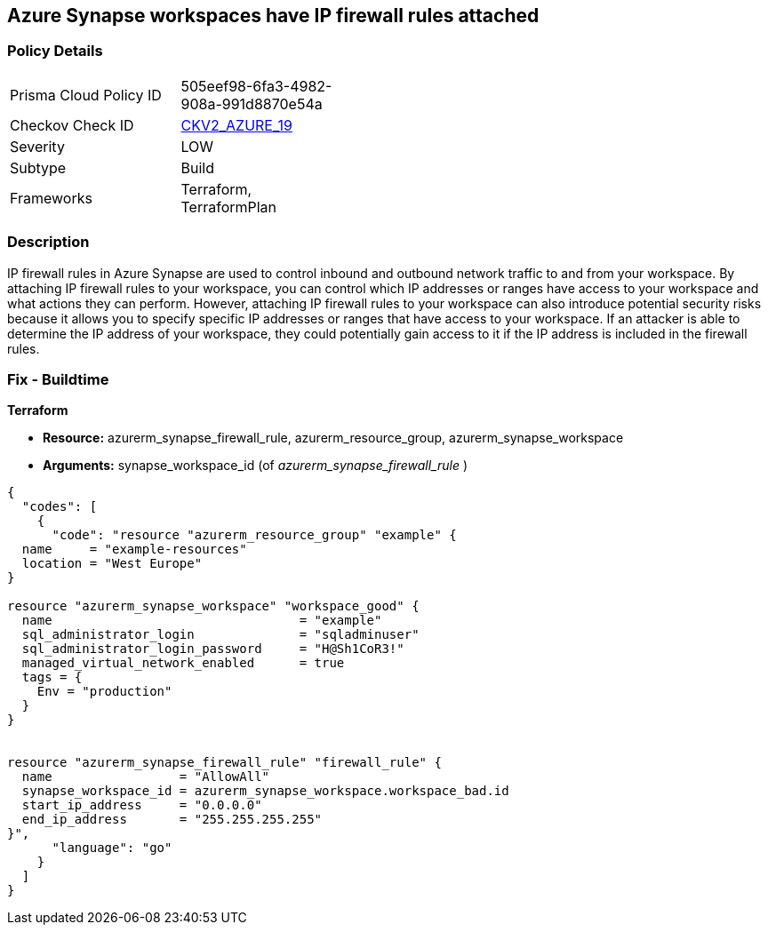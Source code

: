 == Azure Synapse workspaces have IP firewall rules attached
// Azure Synapse Workspaces have IP firewall rules attached


=== Policy Details 

[width=45%]
[cols="1,1"]
|=== 
|Prisma Cloud Policy ID 
| 505eef98-6fa3-4982-908a-991d8870e54a

|Checkov Check ID 
| https://github.com/bridgecrewio/checkov/blob/main/checkov/terraform/checks/graph_checks/azure/AzureSynapseWorkspacesHaveNoIPFirewallRulesAttached.yaml[CKV2_AZURE_19]

|Severity
|LOW

|Subtype
|Build

|Frameworks
|Terraform, TerraformPlan

|=== 



=== Description 


IP firewall rules in Azure Synapse are used to control inbound and outbound network traffic to and from your workspace.
By attaching IP firewall rules to your workspace, you can control which IP addresses or ranges have access to your workspace and what actions they can perform.
However, attaching IP firewall rules to your workspace can also introduce potential security risks because it allows you to specify specific IP addresses or ranges that have access to your workspace.
If an attacker is able to determine the IP address of your workspace, they could potentially gain access to it if the IP address is included in the firewall rules.

=== Fix - Buildtime


*Terraform* 


* *Resource:* azurerm_synapse_firewall_rule, azurerm_resource_group, azurerm_synapse_workspace
* *Arguments:* synapse_workspace_id (of _azurerm_synapse_firewall_rule_ )


[source,go]
----
{
  "codes": [
    {
      "code": "resource "azurerm_resource_group" "example" {
  name     = "example-resources"
  location = "West Europe"
}

resource "azurerm_synapse_workspace" "workspace_good" {
  name                                 = "example"
  sql_administrator_login              = "sqladminuser"
  sql_administrator_login_password     = "H@Sh1CoR3!"
  managed_virtual_network_enabled      = true
  tags = {
    Env = "production"
  }
}


resource "azurerm_synapse_firewall_rule" "firewall_rule" {
  name                 = "AllowAll"
  synapse_workspace_id = azurerm_synapse_workspace.workspace_bad.id
  start_ip_address     = "0.0.0.0"
  end_ip_address       = "255.255.255.255"
}",
      "language": "go"
    }
  ]
}
----
